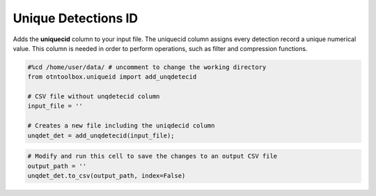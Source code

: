 
Unique Detections ID
====================

.. raw:: html

   <hr>

Adds the **uniquecid** column to your input file. The uniquecid column
assigns every detection record a unique numerical value. This column is
needed in order to perform operations, such as filter and compression
functions.

.. code:: python

    #%cd /home/user/data/ # uncomment to change the working directory
    from otntoolbox.uniqueid import add_unqdetecid
    
    # CSV file without unqdetecid column
    input_file = ''
    
    # Creates a new file including the uniqdecid column
    unqdet_det = add_unqdetecid(input_file);

.. code:: python

    # Modify and run this cell to save the changes to an output CSV file
    output_path = ''
    unqdet_det.to_csv(output_path, index=False)
